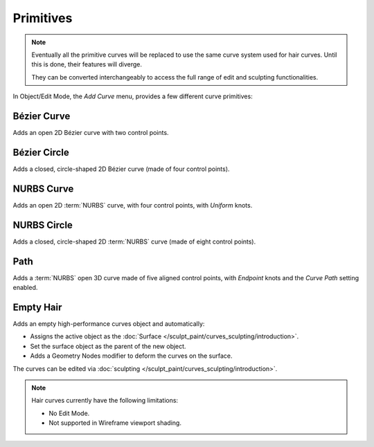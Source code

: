 .. _bpy.ops.curve.primitive*add:

**********
Primitives
**********

.. reference::

   :Mode:      Object Mode and Edit Mode
   :Menu:      :menuselection:`Add --> Curve`
   :Shortcut:  :kbd:`Shift-A`

.. seealso::

   When adding curves there are some common options like other :ref:`Objects <object-common-options>`.

.. note::
   Eventually all the primitive curves will be replaced to use the same curve system used for hair curves.
   Until this is done, their features will diverge.

   They can be converted interchangeably to access the full range of edit and sculpting functionalities.

In Object/Edit Mode, the *Add Curve* menu, provides a few different curve primitives:

Bézier Curve
============

Adds an open 2D Bézier curve with two control points.


Bézier Circle
=============

Adds a closed, circle-shaped 2D Bézier curve (made of four control points).


NURBS Curve
===========

Adds an open 2D :term:`NURBS` curve, with four control points, with *Uniform* knots.


NURBS Circle
============

Adds a closed, circle-shaped 2D :term:`NURBS` curve (made of eight control points).


Path
====

Adds a :term:`NURBS` open 3D curve made of five aligned control points,
with *Endpoint* knots and the *Curve Path* setting enabled.


Empty Hair
==========

Adds an empty high-performance curves object and automatically:

* Assigns the active object as the :doc:`Surface </sculpt_paint/curves_sculpting/introduction>`.
* Set the surface object as the parent of the new object.
* Adds a Geometry Nodes modifier to deform the curves on the surface.

The curves can be edited via :doc:`sculpting </sculpt_paint/curves_sculpting/introduction>`.

.. note::

   Hair curves currently have the following limitations:

   * No Edit Mode.
   * Not supported in Wireframe viewport shading.
